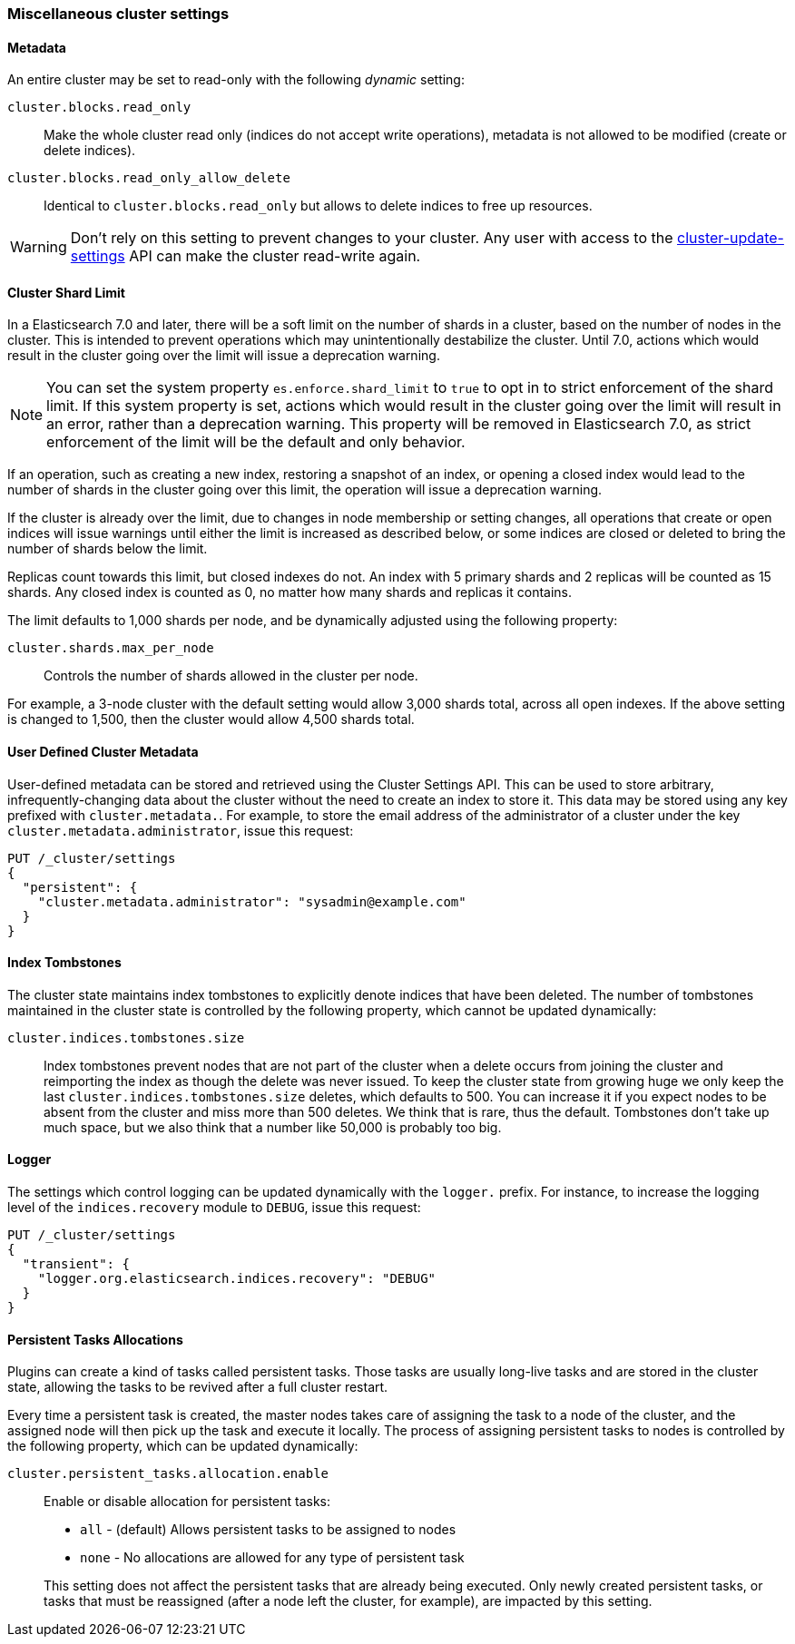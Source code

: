 [[misc-cluster]]
=== Miscellaneous cluster settings

[[cluster-read-only]]
==== Metadata

An entire cluster may be set to read-only with the following _dynamic_ setting:

`cluster.blocks.read_only`::

      Make the whole cluster read only (indices do not accept write
      operations), metadata is not allowed to be modified (create or delete
      indices).

`cluster.blocks.read_only_allow_delete`::

      Identical to `cluster.blocks.read_only` but allows to delete indices
      to free up resources.

WARNING: Don't rely on this setting to prevent changes to your cluster. Any
user with access to the <<cluster-update-settings,cluster-update-settings>>
API can make the cluster read-write again.


[[cluster-shard-limit]]

==== Cluster Shard Limit

In a Elasticsearch 7.0 and later, there will be a soft limit on the number of
shards in a cluster, based on the number of nodes in the cluster.  This is
intended to prevent operations which may unintentionally destabilize the
cluster. Until 7.0, actions which would result in the cluster going over the
limit will issue a deprecation warning.

NOTE: You can set the system property `es.enforce.shard_limit` to `true` to opt
in to strict enforcement of the shard limit. If this system property is set,
actions which would result in the cluster going over the limit will result in an
error, rather than a deprecation warning. This property will be removed in
Elasticsearch 7.0, as strict enforcement of the limit will be the default and
only behavior.

If an operation, such as creating a new index, restoring a snapshot of an index,
or opening a closed index would lead to the number of shards in the cluster
going over this limit, the operation will issue a deprecation warning.

If the cluster is already over the limit, due to changes in node membership or
setting changes, all operations that create or open indices will issue warnings
until either the limit is increased as described below, or some indices
are closed or deleted to bring the number of shards below the limit.

Replicas count towards this limit, but closed indexes do not. An index with 5
primary shards and 2 replicas will be counted as 15 shards.  Any closed index
is counted as 0, no matter how many shards and replicas it contains.

The limit defaults to 1,000 shards per node, and be dynamically adjusted using
the following property:

`cluster.shards.max_per_node`::

     Controls the number of shards allowed in the cluster per node.

For example, a 3-node cluster with the default setting would allow 3,000 shards
total, across all open indexes.  If the above setting is changed to 1,500, then
the cluster would allow 4,500 shards total.

[[user-defined-data]]
==== User Defined Cluster Metadata

User-defined metadata can be stored and retrieved using the Cluster Settings API.
This can be used to store arbitrary, infrequently-changing data about the cluster
without the need to create an index to store it. This data may be stored using
any key prefixed with `cluster.metadata.`.  For example, to store the email
address of the administrator of a cluster under the key `cluster.metadata.administrator`,
issue this request:

[source,js]
-------------------------------
PUT /_cluster/settings
{
  "persistent": {
    "cluster.metadata.administrator": "sysadmin@example.com"
  }
}
-------------------------------
// CONSOLE

[[cluster-max-tombstones]]
==== Index Tombstones

The cluster state maintains index tombstones to explicitly denote indices that
have been deleted.  The number of tombstones maintained in the cluster state is
controlled by the following property, which cannot be updated dynamically:

`cluster.indices.tombstones.size`::

Index tombstones prevent nodes that are not part of the cluster when a delete
occurs from joining the cluster and reimporting the index as though the delete
was never issued. To keep the cluster state from growing huge we only keep the
last `cluster.indices.tombstones.size` deletes, which defaults to 500. You can
increase it if you expect nodes to be absent from the cluster and miss more
than 500 deletes. We think that is rare, thus the default. Tombstones don't take
up much space, but we also think that a number like 50,000 is probably too big.

[[cluster-logger]]
==== Logger

The settings which control logging can be updated dynamically with the
`logger.` prefix.  For instance, to increase the logging level of the
`indices.recovery` module to `DEBUG`, issue this request:

[source,js]
-------------------------------
PUT /_cluster/settings
{
  "transient": {
    "logger.org.elasticsearch.indices.recovery": "DEBUG"
  }
}
-------------------------------
// CONSOLE


[[persistent-tasks-allocation]]
==== Persistent Tasks Allocations

Plugins can create a kind of tasks called persistent tasks. Those tasks are
usually long-live tasks and are stored in the cluster state, allowing the
tasks to be revived after a full cluster restart.

Every time a persistent task is created, the master nodes takes care of
assigning the task to a node of the cluster, and the assigned node will then
pick up the task and execute it locally. The process of assigning persistent
tasks to nodes is controlled by the following property, which can be updated
dynamically:

`cluster.persistent_tasks.allocation.enable`::
+
--
Enable or disable allocation for persistent tasks:

* `all` -             (default) Allows persistent tasks to be assigned to nodes
* `none` -            No allocations are allowed for any type of persistent task

This setting does not affect the persistent tasks that are already being executed.
Only newly created persistent tasks, or tasks that must be reassigned (after a node
left the cluster, for example), are impacted by this setting.
--
